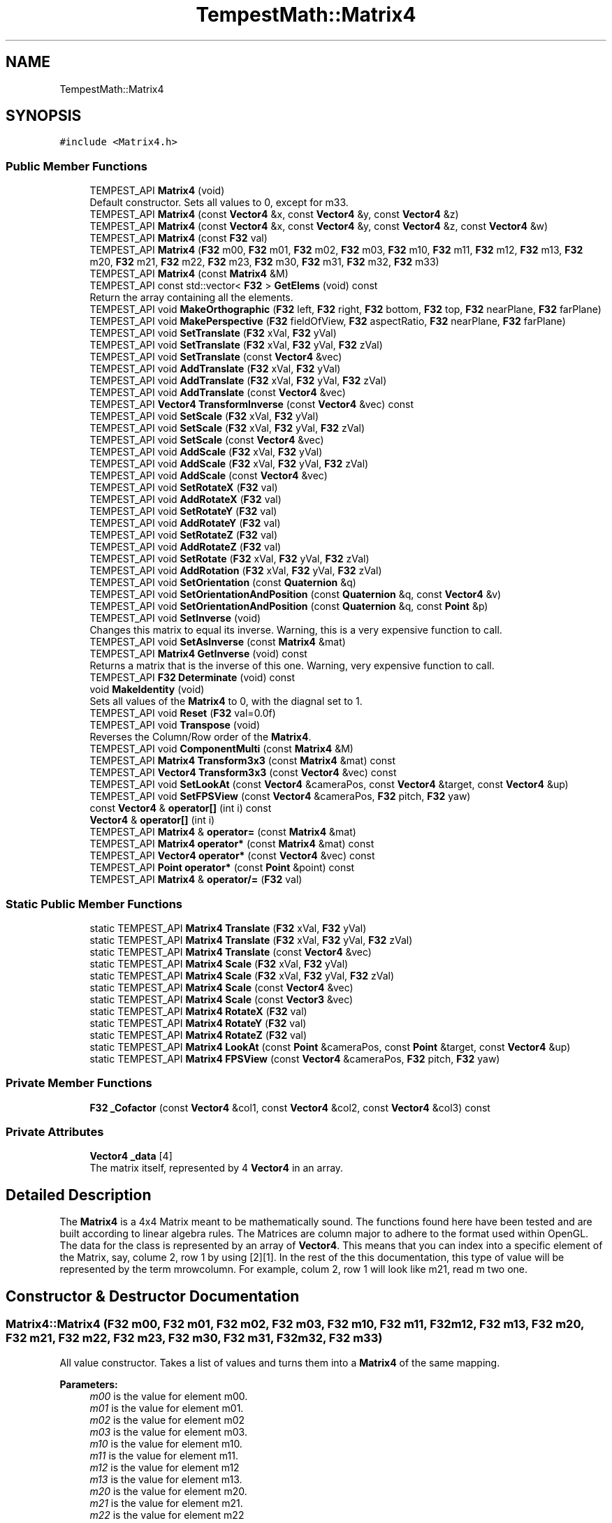 .TH "TempestMath::Matrix4" 3 "Wed Jan 8 2020" "Tempest" \" -*- nroff -*-
.ad l
.nh
.SH NAME
TempestMath::Matrix4
.SH SYNOPSIS
.br
.PP
.PP
\fC#include <Matrix4\&.h>\fP
.SS "Public Member Functions"

.in +1c
.ti -1c
.RI "TEMPEST_API \fBMatrix4\fP (void)"
.br
.RI "Default constructor\&. Sets all values to 0, except for m33\&. "
.ti -1c
.RI "TEMPEST_API \fBMatrix4\fP (const \fBVector4\fP &x, const \fBVector4\fP &y, const \fBVector4\fP &z)"
.br
.ti -1c
.RI "TEMPEST_API \fBMatrix4\fP (const \fBVector4\fP &x, const \fBVector4\fP &y, const \fBVector4\fP &z, const \fBVector4\fP &w)"
.br
.ti -1c
.RI "TEMPEST_API \fBMatrix4\fP (const \fBF32\fP val)"
.br
.ti -1c
.RI "TEMPEST_API \fBMatrix4\fP (\fBF32\fP m00, \fBF32\fP m01, \fBF32\fP m02, \fBF32\fP m03, \fBF32\fP m10, \fBF32\fP m11, \fBF32\fP m12, \fBF32\fP m13, \fBF32\fP m20, \fBF32\fP m21, \fBF32\fP m22, \fBF32\fP m23, \fBF32\fP m30, \fBF32\fP m31, \fBF32\fP m32, \fBF32\fP m33)"
.br
.ti -1c
.RI "TEMPEST_API \fBMatrix4\fP (const \fBMatrix4\fP &M)"
.br
.ti -1c
.RI "TEMPEST_API const std::vector< \fBF32\fP > \fBGetElems\fP (void) const"
.br
.RI "Return the array containing all the elements\&. "
.ti -1c
.RI "TEMPEST_API void \fBMakeOrthographic\fP (\fBF32\fP left, \fBF32\fP right, \fBF32\fP bottom, \fBF32\fP top, \fBF32\fP nearPlane, \fBF32\fP farPlane)"
.br
.ti -1c
.RI "TEMPEST_API void \fBMakePerspective\fP (\fBF32\fP fieldOfView, \fBF32\fP aspectRatio, \fBF32\fP nearPlane, \fBF32\fP farPlane)"
.br
.ti -1c
.RI "TEMPEST_API void \fBSetTranslate\fP (\fBF32\fP xVal, \fBF32\fP yVal)"
.br
.ti -1c
.RI "TEMPEST_API void \fBSetTranslate\fP (\fBF32\fP xVal, \fBF32\fP yVal, \fBF32\fP zVal)"
.br
.ti -1c
.RI "TEMPEST_API void \fBSetTranslate\fP (const \fBVector4\fP &vec)"
.br
.ti -1c
.RI "TEMPEST_API void \fBAddTranslate\fP (\fBF32\fP xVal, \fBF32\fP yVal)"
.br
.ti -1c
.RI "TEMPEST_API void \fBAddTranslate\fP (\fBF32\fP xVal, \fBF32\fP yVal, \fBF32\fP zVal)"
.br
.ti -1c
.RI "TEMPEST_API void \fBAddTranslate\fP (const \fBVector4\fP &vec)"
.br
.ti -1c
.RI "TEMPEST_API \fBVector4\fP \fBTransformInverse\fP (const \fBVector4\fP &vec) const"
.br
.ti -1c
.RI "TEMPEST_API void \fBSetScale\fP (\fBF32\fP xVal, \fBF32\fP yVal)"
.br
.ti -1c
.RI "TEMPEST_API void \fBSetScale\fP (\fBF32\fP xVal, \fBF32\fP yVal, \fBF32\fP zVal)"
.br
.ti -1c
.RI "TEMPEST_API void \fBSetScale\fP (const \fBVector4\fP &vec)"
.br
.ti -1c
.RI "TEMPEST_API void \fBAddScale\fP (\fBF32\fP xVal, \fBF32\fP yVal)"
.br
.ti -1c
.RI "TEMPEST_API void \fBAddScale\fP (\fBF32\fP xVal, \fBF32\fP yVal, \fBF32\fP zVal)"
.br
.ti -1c
.RI "TEMPEST_API void \fBAddScale\fP (const \fBVector4\fP &vec)"
.br
.ti -1c
.RI "TEMPEST_API void \fBSetRotateX\fP (\fBF32\fP val)"
.br
.ti -1c
.RI "TEMPEST_API void \fBAddRotateX\fP (\fBF32\fP val)"
.br
.ti -1c
.RI "TEMPEST_API void \fBSetRotateY\fP (\fBF32\fP val)"
.br
.ti -1c
.RI "TEMPEST_API void \fBAddRotateY\fP (\fBF32\fP val)"
.br
.ti -1c
.RI "TEMPEST_API void \fBSetRotateZ\fP (\fBF32\fP val)"
.br
.ti -1c
.RI "TEMPEST_API void \fBAddRotateZ\fP (\fBF32\fP val)"
.br
.ti -1c
.RI "TEMPEST_API void \fBSetRotate\fP (\fBF32\fP xVal, \fBF32\fP yVal, \fBF32\fP zVal)"
.br
.ti -1c
.RI "TEMPEST_API void \fBAddRotation\fP (\fBF32\fP xVal, \fBF32\fP yVal, \fBF32\fP zVal)"
.br
.ti -1c
.RI "TEMPEST_API void \fBSetOrientation\fP (const \fBQuaternion\fP &q)"
.br
.ti -1c
.RI "TEMPEST_API void \fBSetOrientationAndPosition\fP (const \fBQuaternion\fP &q, const \fBVector4\fP &v)"
.br
.ti -1c
.RI "TEMPEST_API void \fBSetOrientationAndPosition\fP (const \fBQuaternion\fP &q, const \fBPoint\fP &p)"
.br
.ti -1c
.RI "TEMPEST_API void \fBSetInverse\fP (void)"
.br
.RI "Changes this matrix to equal its inverse\&. Warning, this is a very expensive function to call\&. "
.ti -1c
.RI "TEMPEST_API void \fBSetAsInverse\fP (const \fBMatrix4\fP &mat)"
.br
.ti -1c
.RI "TEMPEST_API \fBMatrix4\fP \fBGetInverse\fP (void) const"
.br
.RI "Returns a matrix that is the inverse of this one\&. Warning, very expensive function to call\&. "
.ti -1c
.RI "TEMPEST_API \fBF32\fP \fBDeterminate\fP (void) const"
.br
.ti -1c
.RI "void \fBMakeIdentity\fP (void)"
.br
.RI "Sets all values of the \fBMatrix4\fP to 0, with the diagnal set to 1\&. "
.ti -1c
.RI "TEMPEST_API void \fBReset\fP (\fBF32\fP val=0\&.0f)"
.br
.ti -1c
.RI "TEMPEST_API void \fBTranspose\fP (void)"
.br
.RI "Reverses the Column/Row order of the \fBMatrix4\fP\&. "
.ti -1c
.RI "TEMPEST_API void \fBComponentMulti\fP (const \fBMatrix4\fP &M)"
.br
.ti -1c
.RI "TEMPEST_API \fBMatrix4\fP \fBTransform3x3\fP (const \fBMatrix4\fP &mat) const"
.br
.ti -1c
.RI "TEMPEST_API \fBVector4\fP \fBTransform3x3\fP (const \fBVector4\fP &vec) const"
.br
.ti -1c
.RI "TEMPEST_API void \fBSetLookAt\fP (const \fBVector4\fP &cameraPos, const \fBVector4\fP &target, const \fBVector4\fP &up)"
.br
.ti -1c
.RI "TEMPEST_API void \fBSetFPSView\fP (const \fBVector4\fP &cameraPos, \fBF32\fP pitch, \fBF32\fP yaw)"
.br
.ti -1c
.RI "const \fBVector4\fP & \fBoperator[]\fP (int i) const"
.br
.ti -1c
.RI "\fBVector4\fP & \fBoperator[]\fP (int i)"
.br
.ti -1c
.RI "TEMPEST_API \fBMatrix4\fP & \fBoperator=\fP (const \fBMatrix4\fP &mat)"
.br
.ti -1c
.RI "TEMPEST_API \fBMatrix4\fP \fBoperator*\fP (const \fBMatrix4\fP &mat) const"
.br
.ti -1c
.RI "TEMPEST_API \fBVector4\fP \fBoperator*\fP (const \fBVector4\fP &vec) const"
.br
.ti -1c
.RI "TEMPEST_API \fBPoint\fP \fBoperator*\fP (const \fBPoint\fP &point) const"
.br
.ti -1c
.RI "TEMPEST_API \fBMatrix4\fP & \fBoperator/=\fP (\fBF32\fP val)"
.br
.in -1c
.SS "Static Public Member Functions"

.in +1c
.ti -1c
.RI "static TEMPEST_API \fBMatrix4\fP \fBTranslate\fP (\fBF32\fP xVal, \fBF32\fP yVal)"
.br
.ti -1c
.RI "static TEMPEST_API \fBMatrix4\fP \fBTranslate\fP (\fBF32\fP xVal, \fBF32\fP yVal, \fBF32\fP zVal)"
.br
.ti -1c
.RI "static TEMPEST_API \fBMatrix4\fP \fBTranslate\fP (const \fBVector4\fP &vec)"
.br
.ti -1c
.RI "static TEMPEST_API \fBMatrix4\fP \fBScale\fP (\fBF32\fP xVal, \fBF32\fP yVal)"
.br
.ti -1c
.RI "static TEMPEST_API \fBMatrix4\fP \fBScale\fP (\fBF32\fP xVal, \fBF32\fP yVal, \fBF32\fP zVal)"
.br
.ti -1c
.RI "static TEMPEST_API \fBMatrix4\fP \fBScale\fP (const \fBVector4\fP &vec)"
.br
.ti -1c
.RI "static TEMPEST_API \fBMatrix4\fP \fBScale\fP (const \fBVector3\fP &vec)"
.br
.ti -1c
.RI "static TEMPEST_API \fBMatrix4\fP \fBRotateX\fP (\fBF32\fP val)"
.br
.ti -1c
.RI "static TEMPEST_API \fBMatrix4\fP \fBRotateY\fP (\fBF32\fP val)"
.br
.ti -1c
.RI "static TEMPEST_API \fBMatrix4\fP \fBRotateZ\fP (\fBF32\fP val)"
.br
.ti -1c
.RI "static TEMPEST_API \fBMatrix4\fP \fBLookAt\fP (const \fBPoint\fP &cameraPos, const \fBPoint\fP &target, const \fBVector4\fP &up)"
.br
.ti -1c
.RI "static TEMPEST_API \fBMatrix4\fP \fBFPSView\fP (const \fBVector4\fP &cameraPos, \fBF32\fP pitch, \fBF32\fP yaw)"
.br
.in -1c
.SS "Private Member Functions"

.in +1c
.ti -1c
.RI "\fBF32\fP \fB_Cofactor\fP (const \fBVector4\fP &col1, const \fBVector4\fP &col2, const \fBVector4\fP &col3) const"
.br
.in -1c
.SS "Private Attributes"

.in +1c
.ti -1c
.RI "\fBVector4\fP \fB_data\fP [4]"
.br
.RI "The matrix itself, represented by 4 \fBVector4\fP in an array\&. "
.in -1c
.SH "Detailed Description"
.PP 
The \fBMatrix4\fP is a 4x4 Matrix meant to be mathematically sound\&. The functions found here have been tested and are built according to linear algebra rules\&. The Matrices are column major to adhere to the format used within OpenGL\&. The data for the class is represented by an array of \fBVector4\fP\&. This means that you can index into a specific element of the Matrix, say, colume 2, row 1 by using [2][1]\&. In the rest of the this documentation, this type of value will be represented by the term mrowcolumn\&. For example, colum 2, row 1 will look like m21, read m two one\&. 
.SH "Constructor & Destructor Documentation"
.PP 
.SS "Matrix4::Matrix4 (\fBF32\fP m00, \fBF32\fP m01, \fBF32\fP m02, \fBF32\fP m03, \fBF32\fP m10, \fBF32\fP m11, \fBF32\fP m12, \fBF32\fP m13, \fBF32\fP m20, \fBF32\fP m21, \fBF32\fP m22, \fBF32\fP m23, \fBF32\fP m30, \fBF32\fP m31, \fBF32\fP m32, \fBF32\fP m33)"
All value constructor\&. Takes a list of values and turns them into a \fBMatrix4\fP of the same mapping\&. 
.PP
\fBParameters:\fP
.RS 4
\fIm00\fP is the value for element m00\&. 
.br
\fIm01\fP is the value for element m01\&. 
.br
\fIm02\fP is the value for element m02 
.br
\fIm03\fP is the value for element m03\&. 
.br
\fIm10\fP is the value for element m10\&. 
.br
\fIm11\fP is the value for element m11\&. 
.br
\fIm12\fP is the value for element m12 
.br
\fIm13\fP is the value for element m13\&. 
.br
\fIm20\fP is the value for element m20\&. 
.br
\fIm21\fP is the value for element m21\&. 
.br
\fIm22\fP is the value for element m22 
.br
\fIm23\fP is the value for element m23\&. 
.br
\fIm30\fP is the value for element m30\&. 
.br
\fIm31\fP is the value for element m31\&. 
.br
\fIm32\fP is the value for element m32 
.br
\fIm33\fP is the value for element m33\&. 
.RE
.PP

.SS "Matrix4::Matrix4 (const \fBMatrix4\fP & M)"
Copy Constructor\&. Calls \fBMatrix4\fP::[] to, which will copy the \fBVector4\fP from each colume of M into this Matrix\&. 
.PP
\fBParameters:\fP
.RS 4
\fIM\fP is the matrix to copy into this one\&. 
.RE
.PP

.SH "Member Function Documentation"
.PP 
.SS "\fBF32\fP Matrix4::_Cofactor (const \fBVector4\fP & col1, const \fBVector4\fP & col2, const \fBVector4\fP & col3) const\fC [private]\fP"
Returns the cofactor for the sub matrix made up of the 3 \fBVector4\fP passed in\&. This is used in Matrix4::Inverse as part of what is called a Classic Adjoint\&. 
.PP
\fBParameters:\fP
.RS 4
\fIcol1\fP is the first column of the sub matrix\&. 
.br
\fIcol2\fP is the second column of the sub matrix\&. 
.br
\fIcol3\fP is the fourth column of the sub matrix\&. 
.RE
.PP

.SS "void Matrix4::AddRotateX (\fBF32\fP val)"
Creates rotation around the x axis without resetting other values\&. 
.PP
\fBBug\fP
.RS 4
Completely untested and probably not working at all\&. 
.RE
.PP
\fBParameters:\fP
.RS 4
\fIx\fP Degree of rotation around x axis\&. Calls \fBRADIAN()\fP\&. 
.RE
.PP

.SS "void Matrix4::AddRotateY (\fBF32\fP val)"
Creates rotation around the y axis without resetting other values\&. 
.PP
\fBBug\fP
.RS 4
Completely untested and probably not working at all\&. 
.RE
.PP
\fBParameters:\fP
.RS 4
\fIy\fP Degree of rotation around y axis\&. Calls \fBRADIAN()\fP 
.RE
.PP

.SS "void Matrix4::AddRotateZ (\fBF32\fP val)"
Creates rotation around the z axis without resetting other values\&. 
.PP
\fBBug\fP
.RS 4
Completely untested and probably not working at all\&. 
.RE
.PP
\fBParameters:\fP
.RS 4
\fIz\fP Degree of rotation around z axis\&. Calls \fBRADIAN()\fP 
.RE
.PP

.SS "void Matrix4::AddRotation (\fBF32\fP xVal, \fBF32\fP yVal, \fBF32\fP zVal)"
Creates rotation around the x, y and z axis, in that order, without resetting other values\&. 
.PP
\fBBug\fP
.RS 4
Not working at all\&. The math is wrong, and rotations are not working in general\&. 
.RE
.PP
\fBParameters:\fP
.RS 4
\fIx\fP Degree of rotation around the x axis\&. Calls \fBRADIAN()\fP 
.br
\fIy\fP Degree of rotation around the y axis\&. Calls \fBRADIAN()\fP 
.br
\fIz\fP Degree of rotation around the z axis\&. Calls \fBRADIAN()\fP 
.RE
.PP

.SS "void Matrix4::AddScale (\fBF32\fP xVal, \fBF32\fP yVal)"
Increases the scaling translation in 2D\&. 
.PP
\fBParameters:\fP
.RS 4
\fIx\fP Value of scale on x axis\&. 
.br
\fIy\fP Value of scale on y axis\&. 
.RE
.PP

.SS "void Matrix4::AddScale (\fBF32\fP xVal, \fBF32\fP yVal, \fBF32\fP zVal)"
Increases the scaling translation in 3D\&. 
.PP
\fBParameters:\fP
.RS 4
\fIx\fP Value of scale on x axis\&. 
.br
\fIy\fP Value of scale on y axis\&. 
.br
\fIz\fP Value of scale on z axis\&. 
.RE
.PP

.SS "void Matrix4::AddScale (const \fBVector4\fP & vec)"
Increases the scaling translation equal to the x y and z values in a \fBVector4\fP\&. 
.PP
\fBParameters:\fP
.RS 4
\fIvec\fP contains the values that will increase the scale\&. 
.RE
.PP

.SS "void Matrix4::AddTranslate (\fBF32\fP xVal, \fBF32\fP yVal)"
Increases the current translation of this matrix\&. 
.PP
\fBParameters:\fP
.RS 4
\fIx\fP is the value of x axis translation\&. 
.br
\fIy\fP is the value of y axis translation\&. 
.RE
.PP

.SS "void Matrix4::AddTranslate (\fBF32\fP xVal, \fBF32\fP yVal, \fBF32\fP zVal)"
Increases the current translation of this matrix\&. 
.PP
\fBParameters:\fP
.RS 4
\fIx\fP is the value of x axis translation\&. 
.br
\fIy\fP is the value of y axis translation\&. 
.br
\fIz\fP is the value of z axis translation\&. 
.RE
.PP

.SS "void Matrix4::AddTranslate (const \fBVector4\fP & vec)"
Increases the current translation of this matrix equal to the x y and z values in a \fBVector4\fP\&. 
.PP
\fBParameters:\fP
.RS 4
\fIvec\fP contains the values that will be used for the translation\&. 
.RE
.PP

.SS "void Matrix4::ComponentMulti (const \fBMatrix4\fP & M)"
Also known as a straight multiplication\&. Multiplies each value of this \fBMatrix4\fP by the matching value of M\&. 
.PP
\fBParameters:\fP
.RS 4
\fIM\fP \fBMatrix4\fP&\&. Right hand value to multiply by\&. 
.RE
.PP

.SS "\fBF32\fP Matrix4::Determinate (void) const"
Returns the determinate of this matrix\&. This has many uses, and if you are not sure what a determinate is, I have a lot of books you can read\&.\&.\&. 
.SS "\fBMatrix4\fP Matrix4::FPSView (const \fBVector4\fP & cameraPos, \fBF32\fP pitch, \fBF32\fP yaw)\fC [static]\fP"
Similar to \fBMatrix4::LookAt\fP, this function will create a matrix that can be used to translate entities such that they appear as if to have moved according to a position, pitch and yaw\&. This is usually cached for the camera to be used in the graphica computations\&. Euler angles are assumed when setting the matrix up\&. 
.br
\fBParameters:\fP
.RS 4
\fIcameraPos\fP is the position of the camera in world space\&. 
.br
\fIpitch\fP is the up/down pitch of the camera in degrees\&. -90 < pitch < 90\&. 
.br
\fIyas\fP is the right/left yaw of the camera in degress\&. 0 < yaw < 360\&. 
.RE
.PP

.SS "\fBMatrix4\fP Matrix4::LookAt (const \fBPoint\fP & cameraPos, const \fBPoint\fP & target, const \fBVector4\fP & up)\fC [static]\fP"
Returns a matrix that can translate other entities so that they appear as if they were looking down a target axis from a target position\&. This is used mostly with the camera\&. A right handed coordinate system is assumed\&. 
.PP
\fBParameters:\fP
.RS 4
\fIcameraPos\fP is the position of the camera in world space\&. This will be the 'location' of the camera for the look at\&. 
.br
\fItarget\fP is the axis down which the camera should look\&. You can also think of this as the target in space the camera should face\&. 
.br
\fIup\fP is the direction considered to be up for the camera\&. 
.RE
.PP

.SS "void Matrix4::MakeOrthographic (\fBF32\fP left, \fBF32\fP right, \fBF32\fP bottom, \fBF32\fP top, \fBF32\fP nearPlane, \fBF32\fP farPlane)"
Resets the \fBMatrix4\fP, then sets the values up as an Orthographic projection\&. Calls MakeIdentiy()\&. The viewport values are usually based on the dimensions of the window, but could be made smaller\&. 
.PP
\fBParameters:\fP
.RS 4
\fIleft\fP represents the number of pixels from the center to the left boundary of the view frustum\&. 
.br
\fIright\fP represents the number of pixels from the center to the right boundary of the view frustum\&. 
.br
\fIbottom\fP represents the number of pixels from the center to the bottom boundary of the view frustum\&. 
.br
\fItop\fP represents the number of pixels from the center to the top boundary of the view frustum\&. 
.br
\fInearPlane\fP represents the number of pixels from the center to the nearest boundary of the view frustum\&. 
.br
\fIfarPlane\fP represents the number of pixels from the center to the furthest boundary of the view furstum\&. 
.RE
.PP

.SS "void Matrix4::MakePerspective (\fBF32\fP fieldOfView, \fBF32\fP aspectRatio, \fBF32\fP nearPlane, \fBF32\fP farPlane)"
Resets the \fBMatrix4\fP, then sets the values up as a Perspective \fBMatrix4\fP\&. Instead of using the dimensions of the viewport, this version uses slightly differently ideas\&. 
.PP
\fBParameters:\fP
.RS 4
\fIfieldOfview\fP is the angle of the fields of view\&. Good values include 90 or 120\&. Will change the skew of the view\&. 
.br
\fIaspectration\fP is the Width/height of the screen, but can be set to more specific values like 4:3 or 16:9\&. 
.br
\fInearPlane\fP represents the number of pixels from the center to the nearest boundary of the view frustum\&. 
.br
\fIfarPlane\fP represents the number of pixels from the center to the furthest boundary of the view furstum\&. 
.RE
.PP

.SS "\fBMatrix4\fP Matrix4::operator* (const \fBMatrix4\fP & mat) const"
Performs a \fBMatrix4\fP style multiplication\&. 
.PP
\fBParameters:\fP
.RS 4
\fImat\fP is the matrix that is multiplied by this matrix\&. 
.RE
.PP

.SS "\fBVector4\fP Matrix4::operator* (const \fBVector4\fP & vec) const"
Performs \fBMatrix4\fP multiplication with \fBVector4\fP\&. 
.PP
\fBParameters:\fP
.RS 4
\fIvec\fP is the vector that is multiplied by this matrix\&. 
.RE
.PP

.SS "\fBPoint\fP Matrix4::operator* (const \fBPoint\fP & point) const"
Performs \fBMatrix4\fP multiplication with \fBPoint\fP\&. 
.PP
\fBParameters:\fP
.RS 4
\fIpoint\fP is the vector that is multiplied by this matrix\&. 
.RE
.PP

.SS "\fBMatrix4\fP & Matrix4::operator/= (\fBF32\fP val)"
Divides each element of this matrix, setting it to the results\&. 
.PP
\fBParameters:\fP
.RS 4
\fIval\fP is the value that this matrix is divided by\&. 
.RE
.PP

.SS "\fBMatrix4\fP & Matrix4::operator= (const \fBMatrix4\fP & mat)"
Assigns this matrix to be equal to the values of another\&. 
.PP
\fBParameters:\fP
.RS 4
\fImat\fP is the matrix that is copied\&. 
.RE
.PP

.SS "const \fBVector4\fP& TempestMath::Matrix4::operator[] (int i) const\fC [inline]\fP"
Used to access the ith column of the \fBMatrix4\fP\&. 
.PP
\fBParameters:\fP
.RS 4
\fIi\fP is the index to return\&. Cannot be greater than 3\&. There are only 4 columns\&. 
.RE
.PP

.SS "\fBVector4\fP& TempestMath::Matrix4::operator[] (int i)\fC [inline]\fP"
Used to access the ith column of the \fBMatrix4\fP\&. This version allows you to edit the values in the column\&. 
.PP
\fBParameters:\fP
.RS 4
\fIi\fP is the index to return\&. Cannot be greater than 3\&. There are only 4 columns\&. 
.RE
.PP

.SS "void Matrix4::Reset (\fBF32\fP val = \fC0\&.0f\fP)"
Sets all the values of the \fBMatrix4\fP to 0, with the diagnal set to val\&. 
.PP
\fBParameters:\fP
.RS 4
\fIval\fP Value of the diagnal of the \fBMatrix4\fP\&. 
.RE
.PP

.SS "\fBMatrix4\fP Matrix4::RotateX (\fBF32\fP val)\fC [static]\fP"
Creates a matrix that will perform a rotation around the x axis\&. 
.PP
\fBParameters:\fP
.RS 4
\fIval\fP is the angle to rotate in degrees\&. 
.RE
.PP

.SS "\fBMatrix4\fP Matrix4::RotateY (\fBF32\fP val)\fC [static]\fP"
Creates a matrix that will perform a rotation around the y axis\&. 
.PP
\fBParameters:\fP
.RS 4
\fIval\fP is the angle to rotate in degrees\&. 
.RE
.PP

.SS "\fBMatrix4\fP Matrix4::RotateZ (\fBF32\fP val)\fC [static]\fP"
Creates a matrix that will perform a rotation around the z axis\&. 
.PP
\fBParameters:\fP
.RS 4
\fIval\fP is the angle to rotate in degrees\&. 
.RE
.PP

.SS "\fBMatrix4\fP Matrix4::Scale (\fBF32\fP xVal, \fBF32\fP yVal)\fC [static]\fP"
Creates a matrix that will perform a scaling transformation in 2D\&. 
.PP
\fBParameters:\fP
.RS 4
\fIxVal\fP is the amount to scale in the x axis\&. 
.br
\fIyVal\fP is the amount to scale in the y axis\&. 
.RE
.PP

.SS "\fBMatrix4\fP Matrix4::Scale (\fBF32\fP xVal, \fBF32\fP yVal, \fBF32\fP zVal)\fC [static]\fP"
Creates a matrix that will perform a scaling transformation in 3D\&. 
.PP
\fBParameters:\fP
.RS 4
\fIxVal\fP is the amount to scale in the x axis\&. 
.br
\fIyVal\fP is the amount to scale in the y axis\&. 
.br
\fIzVal\fP is the amount to scale in the z axis\&. 
.RE
.PP

.SS "\fBMatrix4\fP Matrix4::Scale (const \fBVector4\fP & vec)\fC [static]\fP"
Creates a matrix that will perform a scaling translation equal to the x y and z values in a \fBVector4\fP\&. 
.PP
\fBParameters:\fP
.RS 4
\fIvec\fP contains the values used in the scaling\&. 
.RE
.PP

.SS "\fBMatrix4\fP Matrix4::Scale (const \fBVector3\fP & vec)\fC [static]\fP"
Creates a matrix that will perform a scaling translation equal to the x y and z values in a \fBVector3\fP\&. 
.PP
\fBParameters:\fP
.RS 4
\fIvec\fP contains the values used in the scaling\&. 
.RE
.PP

.SS "void Matrix4::SetAsInverse (const \fBMatrix4\fP & mat)"
Changes this matrix to equal the inverse of another\&. Warning, very expsenive function to call\&. 
.PP
\fBParameters:\fP
.RS 4
\fImat\fP inverse will be set to this matrix\&. 
.RE
.PP

.SS "void Matrix4::SetFPSView (const \fBVector4\fP & cameraPos, \fBF32\fP pitch, \fBF32\fP yaw)"
Similar to \fBMatrix4::LookAt\fP, this function will set this matrix so that it can be used to translate entities such that they appear as if to have moved according to a position, pitch and yaw\&. This is usually cached for the camera to be used in the graphica computations\&. Euler angles are assumed when setting the matrix up\&. 
.br
\fBParameters:\fP
.RS 4
\fIcameraPos\fP is the position of the camera in world space\&. 
.br
\fIpitch\fP is the up/down pitch of the camera in degrees\&. -90 < pitch < 90\&. 
.br
\fIyas\fP is the right/left yaw of the camera in degress\&. 0 < yaw < 360\&. 
.RE
.PP

.SS "void Matrix4::SetLookAt (const \fBVector4\fP & cameraPos, const \fBVector4\fP & target, const \fBVector4\fP & up)"
Sets this matrix to translate other entities so that they appear as if they were looking down a target axis from a target position\&. This is used mostly with the camera\&. A right handed coordinate system is assumed\&. 
.PP
\fBParameters:\fP
.RS 4
\fIcameraPos\fP is the position of the camera in world space\&. This will be the 'location' of the camera for the look at\&. 
.br
\fItarget\fP is the axis down which the camera should look\&. You can also think of this as the target in space the camera should face\&. 
.br
\fIup\fP is the direction considered to be up for the camera\&. 
.RE
.PP

.SS "void Matrix4::SetOrientation (const \fBQuaternion\fP & q)"
Sets the rotational transform of the matrix equal to the orientation contained in teh \fBQuaternion\fP\&. This is currently untested\&. 
.PP
\fBParameters:\fP
.RS 4
\fIq\fP conatins the orientation to set\&. 
.RE
.PP

.SS "void Matrix4::SetOrientationAndPosition (const \fBQuaternion\fP & q, const \fBVector4\fP & v)"
A helper functions that will set the rotational transform and position at the same time\&. This is currently untested\&. 
.PP
\fBParameters:\fP
.RS 4
\fIq\fP contains the orientation to set\&. 
.br
\fIv\fP contains the position to set, as a translation\&. 
.RE
.PP

.SS "void Matrix4::SetOrientationAndPosition (const \fBQuaternion\fP & q, const \fBPoint\fP & p)"
A helper functions that will set the rotational transform and position at the same time\&. This is currently untested\&. 
.PP
\fBParameters:\fP
.RS 4
\fIq\fP contains the orientation to set\&. 
.br
\fIp\fP contains the position to set, as a translation\&. 
.RE
.PP

.SS "void Matrix4::SetRotate (\fBF32\fP xVal, \fBF32\fP yVal, \fBF32\fP zVal)"
Resets the \fBMatrix4\fP and creates an \fBMatrix4\fP which will perform a rotation around the x, y and z axis in that order\&. Calls \fBMakeIdentity()\fP 
.PP
\fBBug\fP
.RS 4
Not working at all\&. The math is wrong, and rotations are not working in general\&. 
.RE
.PP
\fBParameters:\fP
.RS 4
\fIx\fP Degree of rotation around the x axis\&. Calls \fBRADIAN()\fP 
.br
\fIy\fP Degree of rotation around the y axis\&. Calls \fBRADIAN()\fP 
.br
\fIz\fP Degree of rotation around the z axis\&. Calls \fBRADIAN()\fP 
.RE
.PP

.SS "void Matrix4::SetRotateX (\fBF32\fP val)"
Resets \fBMatrix4\fP and creates rotation around the x axis\&. Call MakeIdentiy()\&. 
.PP
\fBBug\fP
.RS 4
This is not working at all\&. 
.RE
.PP
\fBParameters:\fP
.RS 4
\fIx\fP Degree of rotation around x axis\&. Calls \fBRADIAN()\fP 
.RE
.PP

.SS "void Matrix4::SetRotateY (\fBF32\fP val)"
Resets \fBMatrix4\fP and creates rotation around the y axis\&. Call MakeIdentiy()\&. 
.PP
\fBBug\fP
.RS 4
This is not working at all\&. 
.RE
.PP
\fBParameters:\fP
.RS 4
\fIy\fP Degree of rotation around y axis\&. Calls \fBRADIAN()\fP 
.RE
.PP

.SS "void Matrix4::SetRotateZ (\fBF32\fP val)"
Resets \fBMatrix4\fP and creates rotation around the z axis\&. Call MakeIdentiy()\&. 
.PP
\fBBug\fP
.RS 4
This is not working at all\&. 
.RE
.PP
\fBParameters:\fP
.RS 4
\fIz\fP Degree of rotation around z axis\&. Calls \fBRADIAN()\fP 
.RE
.PP

.SS "void Matrix4::SetScale (\fBF32\fP xVal, \fBF32\fP yVal)"
Sets this matrix to perform a scaling transformation in 2D\&. 
.PP
\fBParameters:\fP
.RS 4
\fIxVal\fP is the amount to scale in the x axis\&. 
.br
\fIyVal\fP is the amount to scale in the y axis\&. 
.RE
.PP

.SS "void Matrix4::SetScale (\fBF32\fP xVal, \fBF32\fP yVal, \fBF32\fP zVal)"
Sets this matrix to perform a scaling transformation in 3D\&. 
.PP
\fBParameters:\fP
.RS 4
\fIxVal\fP is the amount to scale in the x axis\&. 
.br
\fIyVal\fP is the amount to scale in the y axis\&. 
.br
\fIzVal\fP is the amount to scale in the z axis\&. 
.RE
.PP

.SS "void Matrix4::SetScale (const \fBVector4\fP & vec)"
Sets this matrix to perform a scaling translation equal to the x y and z values in a \fBVector4\fP\&. 
.PP
\fBParameters:\fP
.RS 4
\fIvec\fP contains the values used in the scaling\&. 
.RE
.PP

.SS "void Matrix4::SetTranslate (\fBF32\fP xVal, \fBF32\fP yVal)"
Sets a 2D translation for this matrix\&. 
.PP
\fBParameters:\fP
.RS 4
\fIx\fP is the value of x axis translation\&. 
.br
\fIy\fP is the value of y axis translation\&. 
.RE
.PP

.SS "void Matrix4::SetTranslate (\fBF32\fP xVal, \fBF32\fP yVal, \fBF32\fP zVal)"
Sets a 3D translation for this matrix\&. 
.PP
\fBParameters:\fP
.RS 4
\fIx\fP is the value of x axis translation\&. 
.br
\fIy\fP is the value of y axis translation\&. 
.br
\fIz\fP is the value of z axis translation\&. 
.RE
.PP

.SS "void Matrix4::SetTranslate (const \fBVector4\fP & vec)"
Sets a translation for this matrix equal to the x y and z values in a \fBVector4\fP\&. 
.PP
\fBParameters:\fP
.RS 4
\fIvec\fP contains the values that will be used for the translation\&. 
.RE
.PP

.SS "\fBMatrix4\fP Matrix4::Transform3x3 (const \fBMatrix4\fP & mat) const"
Helper function that will return the transformed version of a matrix by the affine transformation of this matrix\&. This means that it will not include any translation\&. 
.PP
\fBParameters:\fP
.RS 4
\fImat\fP is transformed\&. 
.RE
.PP

.SS "\fBVector4\fP Matrix4::Transform3x3 (const \fBVector4\fP & vec) const"
Helper function that will return the transformed version of a vector by the affine transformation fo this matrix\&. This means that it will not include any translation\&. 
.PP
\fBParameters:\fP
.RS 4
\fIvec\fP is transformed\&. 
.RE
.PP

.SS "\fBVector4\fP Matrix4::TransformInverse (const \fBVector4\fP & vec) const"
Returns a \fBVector4\fP transformed by the inverse of this matrix\&. Warning, this is a costly call\&. 
.PP
\fBParameters:\fP
.RS 4
\fIvec\fP is the vectored used to performed the transformation\&. 
.RE
.PP

.SS "\fBMatrix4\fP Matrix4::Translate (\fBF32\fP xVal, \fBF32\fP yVal)\fC [static]\fP"
Creates a 2D translation matrix\&. 
.PP
\fBParameters:\fP
.RS 4
\fIxVal\fP is the amount to translate on the x axis\&. 
.br
\fIyVal\fP is the amount to translate on the y axis\&. 
.RE
.PP

.SS "\fBMatrix4\fP Matrix4::Translate (\fBF32\fP xVal, \fBF32\fP yVal, \fBF32\fP zVal)\fC [static]\fP"
Creates a 3D translation Matrix\&. 
.PP
\fBParameters:\fP
.RS 4
\fIxVal\fP is the amount to translate on the x axis\&. 
.br
\fIyVal\fP is the amount to translate on the y axis\&. 
.br
\fIzVal\fP is the amount to translate on the z axis\&. 
.RE
.PP

.SS "\fBMatrix4\fP Matrix4::Translate (const \fBVector4\fP & vec)\fC [static]\fP"
Creates a translation matrix equal to the x y and z values in the \fBVector4\fP\&. 
.PP
\fBParameters:\fP
.RS 4
\fIvec\fP contains the values that will be used for the translation\&. 
.RE
.PP


.SH "Author"
.PP 
Generated automatically by Doxygen for Tempest from the source code\&.
